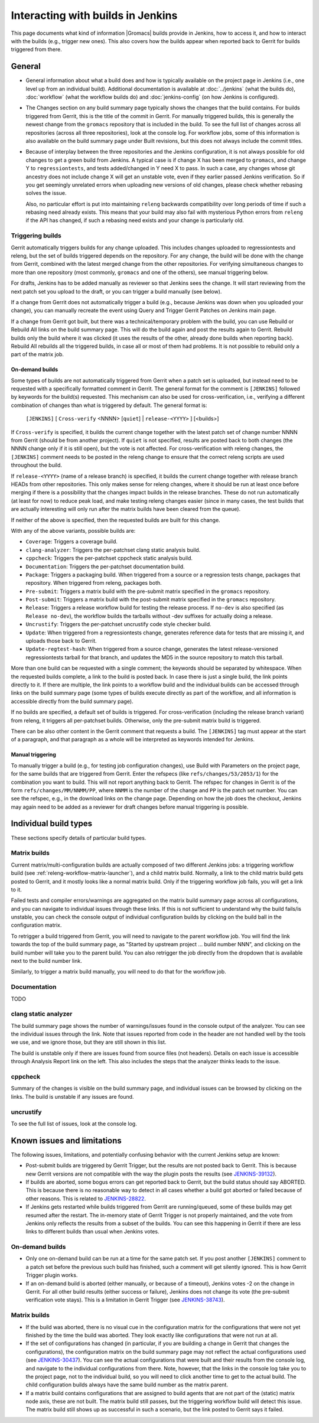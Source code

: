 Interacting with builds in Jenkins
==================================

This page documents what kind of information |Gromacs| builds provide in
Jenkins, how to access it, and how to interact with the builds (e.g., trigger
new ones).  This also covers how the builds appear when reported back to Gerrit
for builds triggered from there.

General
-------

* General information about what a build does and how is typically available on
  the project page in Jenkins (i.e., one level up from an individual build).
  Additional documentation is available at :doc:`../jenkins` (what the builds
  do), :doc:`workflow` (what the workflow builds do) and :doc:`jenkins-config`
  (on how Jenkins is configured).
* The Changes section on any build summary page typically shows the changes
  that the build contains.  For builds triggered from Gerrit, this is the title
  of the commit in Gerrit.  For manually triggered builds, this is generally
  the newest change from the ``gromacs`` repository that is included in the
  build.  To see the full list of changes across all repositories (across all
  three repositories), look at the console log.  For workflow jobs, some of
  this information is also available on the build summary page under Built
  revisions, but this does not always include the commit titles.
* Because of interplay between the three repositories and the Jenkins
  configuration, it is not always possible for old changes to get a green build
  from Jenkins.  A typical case is if change X has been merged to ``gromacs``,
  and change Y to ``regressiontests``, and tests added/changed in Y need X to
  pass.  In such a case, any changes whose git ancestry does not include change
  X will get an unstable vote, even if they earlier passed Jenkins
  verification.  So if you get seemingly unrelated errors when uploading new
  versions of old changes, please check whether rebasing solves the issue.

  Also, no particular effort is put into maintaining ``releng`` backwards
  compatibility over long periods of time if such a rebasing need already
  exists.  This means that your build may also fail with mysterious Python
  errors from ``releng`` if the API has changed, if such a rebasing need
  exists and your change is particularly old.

.. _releng-triggering-builds:

Triggering builds
^^^^^^^^^^^^^^^^^

Gerrit automatically triggers builds for any change uploaded.  This includes
changes uploaded to regressiontests and releng, but the set of builds triggered
depends on the repository.  For any change, the build will be done with the
change from Gerrit, combined with the latest merged change from the other
repositories.  For verifying simultaneous changes to more than one repository
(most commonly, ``gromacs`` and one of the others), see manual triggering
below.

For drafts, Jenkins has to be added manually as reviewer so that Jenkins sees
the change.  It will start reviewing from the next patch set you upload to the
draft, or you can trigger a build manually (see below).

If a change from Gerrit does not automatically trigger a build (e.g., because
Jenkins was down when you uploaded your change), you can manually recreate the
event using Query and Trigger Gerrit Patches on Jenkins main page.

If a change from Gerrit got built, but there was a technical/temporary problem
with the build, you can use Rebuild or Rebuild All links on the build summary
page.  This will do the build again and post the results again to Gerrit.
Rebuild builds only the build where it was clicked (it uses the results of the
other, already done builds when reporting back).  Rebuild All rebuilds all the
triggered builds, in case all or most of them had problems.
It is not possible to rebuild only a part of the matrix job.

On-demand builds
................

Some types of builds are not automatically triggered from Gerrit when a patch
set is uploaded, but instead need to be requested with a specifically formatted
comment in Gerrit.  The general format for the comment is ``[JENKINS]``
followed by keywords for the build(s) requested.  This mechanism can also be
used for cross-verification, i.e., verifying a different combination of changes
than what is triggered by default.  The general format is:

    ``[JENKINS]`` [ ``Cross-verify`` <NNNN> [``quiet``] | ``release-<YYYY>`` ] [<builds>]

If ``Cross-verify`` is specified, it builds the current change together with
the latest patch set of change number NNNN from Gerrit (should be from another
project).  If ``quiet`` is not specified, results are posted back to both
changes (the NNNN change only if it is still open), but the vote is not
affected.  For cross-verification with releng changes, the ``[JENKINS]``
comment needs to be posted in the releng change to ensure that the correct
releng scripts are used throughout the build.

If ``release-<YYYY>`` (name of a release branch) is specified, it builds the
current change together with release branch HEADs from other repositories.
This only makes sense for releng changes, where it should be run at least once
before merging if there is a possibility that the changes impact builds in the
release branches.  These do not
run automatically (at least for now) to reduce peak load, and make testing
releng changes easier (since in many cases, the test builds that are actually
interesting will only run after the matrix builds have been cleared from the
queue).

If neither of the above is specified, then the requested builds are built for
this change.

With any of the above variants, possible builds are:

* ``Coverage``: Triggers a coverage build.
* ``clang-analyzer``: Triggers the per-patchset clang static analysis build.
* ``cppcheck``: Triggers the per-patchset cppcheck static analysis build.
* ``Documentation``: Triggers the per-patchset documentation build.
* ``Package``: Triggers a packaging build.  When triggered from a source or a
  regression tests change, packages that repository.  When triggered from
  releng, packages both.
* ``Pre-submit``: Triggers a matrix build with the pre-submit matrix
  specified in the ``gromacs`` repository.
* ``Post-submit``: Triggers a matrix build with the post-submit matrix
  specified in the ``gromacs`` repository.
* ``Release``: Triggers a release workflow build for testing the release
  process.  If ``no-dev`` is also specified (as ``Release no-dev``), the
  workflow builds the tarballs without -dev suffixes for actually doing a
  release.
* ``Uncrustify``: Triggers the per-patchset uncrustify code style checker build.
* ``Update``: When triggered from a regressiontests change, generates reference
  data for tests that are missing it, and uploads those back to Gerrit.
* ``Update-regtest-hash``: When triggered from a source change, generates the
  latest release-versioned regressiontests tarball for that branch, and updates
  the MD5 in the source repository to match this tarball.

More than one build can be requested with a single comment; the keywords should
be separated by whitespace.  When the requested builds complete, a link to the
build is posted back.  In case there is just a single build, the link points
directly to it.  If there are multiple, the link points to a workflow build and
the individual builds can be accessed through links on the build summary page
(some types of builds execute directly as part of the workflow, and all
information is accessible directly from the build summary page).

If no builds are specified, a default set of builds is triggered.  For
cross-verification (including the release branch variant) from releng, it
triggers all per-patchset builds.  Otherwise, only the pre-submit matrix build
is triggered.

There can be also other content in the Gerrit comment that requests a build.
The ``[JENKINS]`` tag must appear at the start of a paragraph, and that
paragraph as a whole will be interpreted as keywords intended for Jenkins.

Manual triggering
.................

To manually trigger a build (e.g., for testing job configuration changes), use
Build with Parameters on the project page, for the same builds that are
triggered from Gerrit.  Enter the refspecs (like ``refs/changes/53/2053/1``)
for the combination you want to build.  This will not report anything back to
Gerrit.  The refspec for changes in Gerrit is of the form
``refs/changes/MM/NNMM/PP``, where ``NNMM`` is the number of the change and
``PP`` is the patch set number.  You can see the refspec, e.g., in the download
links on the change page.  Depending on how the job does the checkout, Jenkins
may again need to be added as a reviewer for draft changes before manual
triggering is possible.

Individual build types
----------------------

These sections specify details of particular build types.

Matrix builds
^^^^^^^^^^^^^

Current matrix/multi-configuration builds are actually composed of two
different Jenkins jobs: a triggering workflow build (see
:ref:`releng-workflow-matrix-launcher`), and a child matrix build.
Normally, a link to the child matrix build gets posted to Gerrit, and it mostly
looks like a normal matrix build.  Only if the triggering workflow job fails,
you will get a link to it.

Failed tests and compiler errors/warnings are aggregated on the matrix build
summary page across all configurations, and you can navigate to individual
issues through these links.  If this is not sufficient to understand why the
build fails/is unstable, you can check the console output of individual
configuration builds by clicking on the build ball in the configuration matrix.

To retrigger a build triggered from Gerrit, you will need to navigate to the
parent workflow job.  You will find the link towards the top of the build
summary page, as "Started by upstream project ... build number NNN", and
clicking on the build number will take you to the parent build.  You can also
retrigger the job directly from the dropdown that is available next to the
build number link.

Similarly, to trigger a matrix build manually, you will need to do that for the
workflow job.

Documentation
^^^^^^^^^^^^^

TODO

clang static analyzer
^^^^^^^^^^^^^^^^^^^^^

The build summary page shows the number of warnings/issues found in the console
output of the analyzer.  You can see the individual issues through the link.
Note that issues reported from code in the header are not handled well by the
tools we use, and we ignore those, but they are still shown in this list.

The build is unstable only if there are issues found from source files (not
headers).  Details on each issue is accessible through Analysis Report link on
the left.  This also includes the steps that the analyzer thinks leads to the
issue.

cppcheck
^^^^^^^^

Summary of the changes is visible on the build summary page, and individual
issues can be browsed by clicking on the links.  The build is unstable if any
issues are found.

uncrustify
^^^^^^^^^^

To see the full list of issues, look at the console log.

.. TODO: Other types

Known issues and limitations
----------------------------

The following issues, limitations, and potentially confusing behavior with the
current Jenkins setup are known:

* Post-submit builds are triggered by Gerrit Trigger, but the results are not
  posted back to Gerrit.  This is because new Gerrit versions are not
  compatible with the way the plugin posts the results (see `JENKINS-39132`_).
* If builds are aborted, some bogus errors can get reported back to Gerrit, but
  the build status should say ABORTED.  This is because there is no reasonable
  way to detect in all cases whether a build got aborted or failed because of
  other reasons.  This is related to `JENKINS-28822`_.
* If Jenkins gets restarted while builds triggered from Gerrit are running/queued,
  some of these builds may get resumed after the restart.  The in-memory state
  of Gerrit Trigger is not properly maintained, and the vote from Jenkins only
  reflects the results from a subset of the builds.  You can see this happening
  in Gerrit if there are less links to different builds than usual when Jenkins
  votes.

On-demand builds
^^^^^^^^^^^^^^^^

* Only one on-demand build can be run at a time for the same patch set.
  If you post another ``[JENKINS]`` comment to a patch set
  before the previous such build has finished, such a comment will get silently
  ignored.  This is how Gerrit Trigger plugin works.
* If an on-demand build is aborted (either manually, or because of a timeout),
  Jenkins votes -2 on the change in Gerrit.  For all other build results
  (either success or failure), Jenkins does not change its vote (the pre-submit
  verification vote stays).  This is a limitation in Gerrit Trigger (see
  `JENKINS-38743`_).

Matrix builds
^^^^^^^^^^^^^

* If the build was aborted, there is no visual cue in the configuration matrix
  for the configurations that were not yet finished by the time the build was
  aborted.  They look exactly like configurations that were not run at all.
* If the set of configurations has changed (in particular, if you are building
  a change in Gerrit that changes the configurations), the configuration matrix
  on the build summary page may not reflect the actual configurations used
  (see `JENKINS-30437`_).  You can see the actual configurations that were
  built and their results from the console log, and navigate to the individual
  configurations from there.  Note, however, that the links in the console log
  take you to the project page, not to the individual build, so you will need
  to click another time to get to the actual build.  The child configuration
  builds always have the same build number as the matrix parent.
* If a matrix build contains configurations that are assigned to build agents
  that are not part of the (static) matrix node axis, these are not built.
  The matrix build still passes, but the triggering workflow build will detect
  this issue.  The matrix build still shows up as successful in such a
  scenario, but the link posted to Gerrit says it failed.

.. _JENKINS-28822: https://issues.jenkins-ci.org/browse/JENKINS-28822
.. _JENKINS-30437: https://issues.jenkins-ci.org/browse/JENKINS-30437
.. _JENKINS-38743: https://issues.jenkins-ci.org/browse/JENKINS-38743
.. _JENKINS-39132: https://issues.jenkins-ci.org/browse/JENKINS-39132
